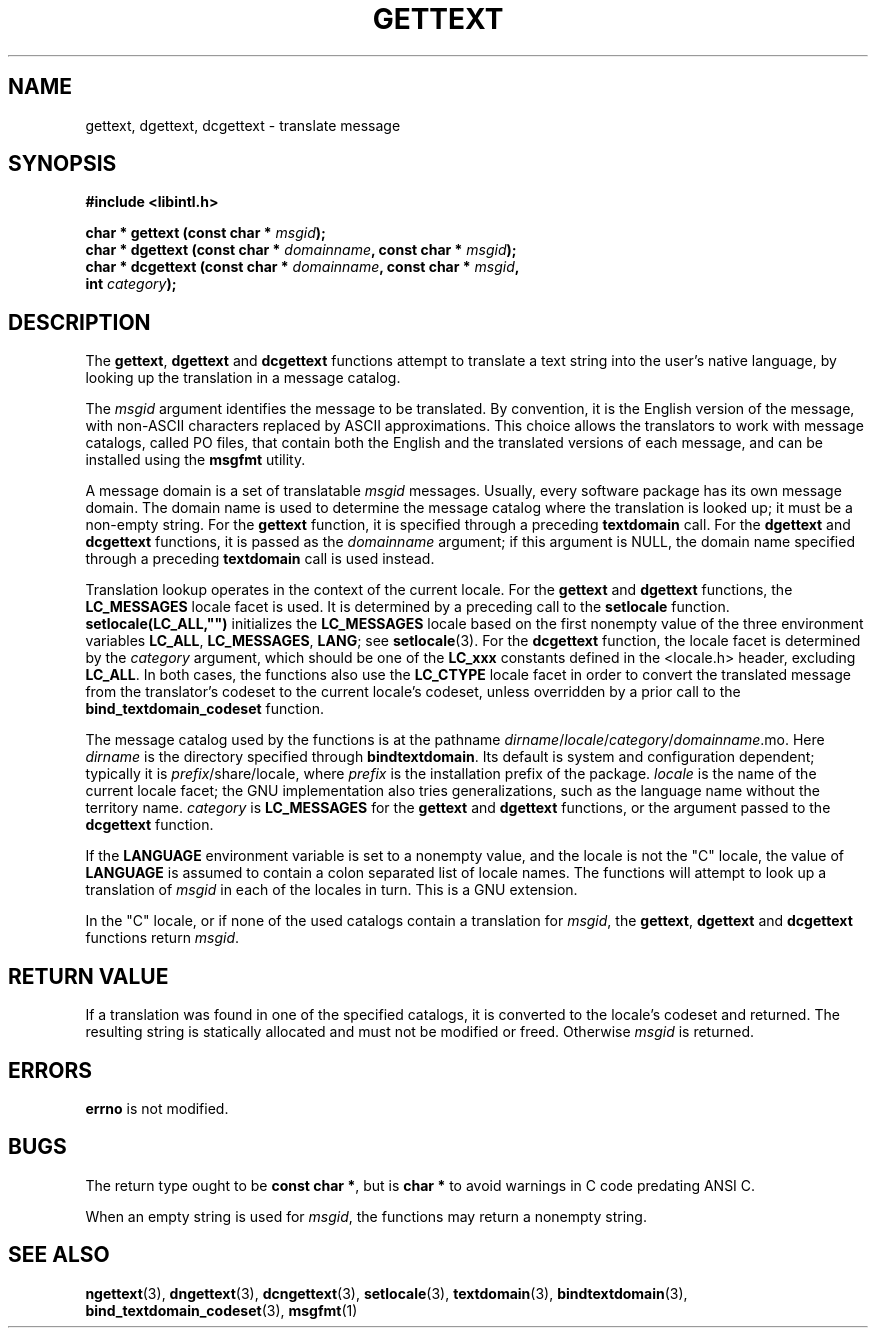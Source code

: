 .\" Copyright (c) Bruno Haible <haible@clisp.cons.org>
.\"
.\" This is free documentation; you can redistribute it and/or
.\" modify it under the terms of the GNU General Public License as
.\" published by the Free Software Foundation; either version 2 of
.\" the License, or (at your option) any later version.
.\"
.\" References consulted:
.\"   GNU glibc-2 source code and manual
.\"   GNU gettext source code and manual
.\"   LI18NUX 2000 Globalization Specification
.\"
.TH GETTEXT 3 "May 2001" "GNU gettext 0.20.2"
.SH NAME
gettext, dgettext, dcgettext \- translate message
.SH SYNOPSIS
.nf
.B #include <libintl.h>
.sp
.BI "char * gettext (const char * " msgid );
.BI "char * dgettext (const char * " domainname ", const char * " msgid );
.BI "char * dcgettext (const char * " domainname ", const char * " msgid ,
.BI "                  int " category );
.fi
.SH DESCRIPTION
The \fBgettext\fP, \fBdgettext\fP and \fBdcgettext\fP functions attempt to
translate a text string into the user's native language, by looking up the
translation in a message catalog.
.PP
The \fImsgid\fP argument identifies the message to be translated. By
convention, it is the English version of the message, with non-ASCII
characters replaced by ASCII approximations. This choice allows the
translators to work with message catalogs, called PO files, that contain
both the English and the translated versions of each message, and can be
installed using the \fBmsgfmt\fP utility.
.PP
A message domain is a set of translatable \fImsgid\fP messages. Usually,
every software package has its own message domain. The domain name is used
to determine the message catalog where the translation is looked up; it must
be a non-empty string. For the \fBgettext\fP function, it is specified through
a preceding \fBtextdomain\fP call. For the \fBdgettext\fP and \fBdcgettext\fP
functions, it is passed as the \fIdomainname\fP argument; if this argument is
NULL, the domain name specified through a preceding \fBtextdomain\fP call is
used instead.
.PP
Translation lookup operates in the context of the current locale. For the
\fBgettext\fP and \fBdgettext\fP functions, the \fBLC_MESSAGES\fP locale
facet is used. It is determined by a preceding call to the \fBsetlocale\fP
function. \fBsetlocale(LC_ALL,"")\fP initializes the \fBLC_MESSAGES\fP locale
based on the first nonempty value of the three environment variables
\fBLC_ALL\fP, \fBLC_MESSAGES\fP, \fBLANG\fP; see \fBsetlocale\fP(3). For the
\fBdcgettext\fP function, the locale facet is determined by the \fIcategory\fP
argument, which should be one of the \fBLC_xxx\fP constants defined in the
<locale.h> header, excluding \fBLC_ALL\fP. In both cases, the functions also
use the \fBLC_CTYPE\fP locale facet in order to convert the translated message
from the translator's codeset to the current locale's codeset, unless
overridden by a prior call to the \fBbind_textdomain_codeset\fP function.
.PP
The message catalog used by the functions is at the pathname
\fIdirname\fP/\fIlocale\fP/\fIcategory\fP/\fIdomainname\fP.mo. Here
\fIdirname\fP is the directory specified through \fBbindtextdomain\fP. Its
default is system and configuration dependent; typically it is
\fIprefix\fP/share/locale, where \fIprefix\fP is the installation prefix of the
package. \fIlocale\fP is the name of the current locale facet; the GNU
implementation also tries generalizations, such as the language name without
the territory name. \fIcategory\fP is \fBLC_MESSAGES\fP for the \fBgettext\fP
and \fBdgettext\fP functions, or the argument passed to the \fBdcgettext\fP
function.
.PP
If the \fBLANGUAGE\fP environment variable is set to a nonempty value, and the
locale is not the "C" locale, the value of \fBLANGUAGE\fP is assumed to contain
a colon separated list of locale names. The functions will attempt to look up
a translation of \fImsgid\fP in each of the locales in turn. This is a GNU
extension.
.PP
In the "C" locale, or if none of the used catalogs contain a translation for
\fImsgid\fP, the \fBgettext\fP, \fBdgettext\fP and \fBdcgettext\fP functions
return \fImsgid\fP.
.SH "RETURN VALUE"
If a translation was found in one of the specified catalogs, it is converted
to the locale's codeset and returned. The resulting string is statically
allocated and must not be modified or freed. Otherwise \fImsgid\fP is returned.
.SH ERRORS
\fBerrno\fP is not modified.
.SH BUGS
The return type ought to be \fBconst char *\fP, but is \fBchar *\fP to avoid
warnings in C code predating ANSI C.
.PP
When an empty string is used for \fImsgid\fP, the functions may return a
nonempty string.
.SH "SEE ALSO"
.BR ngettext (3),
.BR dngettext (3),
.BR dcngettext (3),
.BR setlocale (3),
.BR textdomain (3),
.BR bindtextdomain (3),
.BR bind_textdomain_codeset (3),
.BR msgfmt (1)
